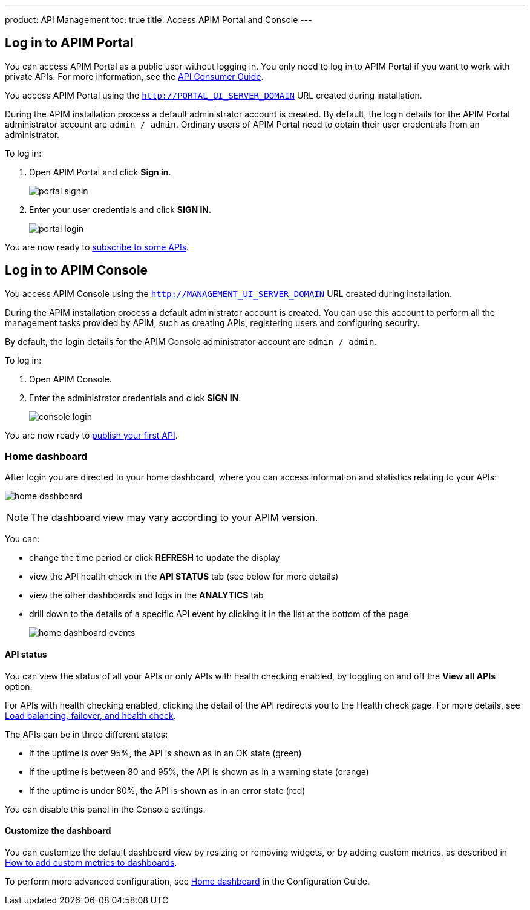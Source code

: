 ---
product: API Management
toc: true
title: Access APIM Portal and Console
---

== Log in to APIM Portal

You can access APIM Portal as a public user without logging in. You only need to log in to APIM Portal if you want to work with private APIs. For more information, see the link:/Guides/APIM/current/consumer-guide/introduction.html[API Consumer Guide^].

You access APIM Portal using the `http://PORTAL_UI_SERVER_DOMAIN` URL created during installation.

During the APIM installation process a default administrator account is created. By default, the login details for the APIM Portal administrator account are `admin / admin`.
Ordinary users of APIM Portal need to obtain their user credentials from an administrator.

To log in:

. Open APIM Portal and click *Sign in*.
+
image:apim/3.x/quickstart/portal-signin.png[]
+
. Enter your user credentials and click *SIGN IN*.
+
image:apim/3.x/quickstart/portal-login.png[]

You are now ready to link:./api-consumer-ui.html[subscribe to some APIs^].

== Log in to APIM Console

You access APIM Console using the `http://MANAGEMENT_UI_SERVER_DOMAIN` URL created during installation.

During the APIM installation process a default administrator account is created. You can use this account to perform all the management tasks provided by APIM, such as creating APIs, registering users and configuring security.

By default, the login details for the APIM Console administrator account are `admin / admin`.

To log in:

. Open APIM Console.
. Enter the administrator credentials and click *SIGN IN*.
+
image:apim/3.x/quickstart/console-login.png[]

You are now ready to link:./api-publisher-ui.html[publish your first API^].

=== Home dashboard

After login you are directed to your home dashboard, where you can access  information and statistics relating to your APIs:

image:apim/3.x/quickstart/home-dashboard.png[]

NOTE: The dashboard view may vary according to your APIM version.

You can:

* change the time period or click *REFRESH* to update the display
* view the API health check in the *API STATUS* tab (see below for more details)
* view the other dashboards and logs in the *ANALYTICS* tab
* drill down to the details of a specific API event by clicking it in the list at the bottom of the page
+
image:apim/3.x/quickstart/home-dashboard-events.png[]

==== API status

You can view the status of all your APIs or only APIs with health checking enabled, by toggling on and off the *View all APIs* option.

For APIs with health checking enabled, clicking the detail of the API redirects you to the Health check page. For more details, see link:/Guides/APIM/current/publisher-guide/backend-services.html[Load balancing, failover, and health check^].

The APIs can be in three different states:

* If the uptime is over 95%, the API is shown as in an OK state (green)
* If the uptime is between 80 and 95%, the API is shown as in a warning state (orange)
* If the uptime is under 80%, the API is shown as in an error state (red)

You can disable this panel in the Console settings.

==== Customize the dashboard

You can customize the default dashboard view by resizing or removing widgets, or by adding custom metrics, as described in link:./add-custom-metrics-dashboards.html[How to add custom metrics to dashboards^].

To perform more advanced configuration, see link:/Guides/APIM/current/configuration-guide/console/general-config.html#home-dashboard[Home dashboard^] in the Configuration Guide.
